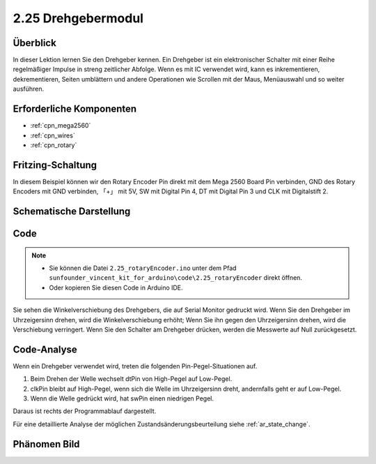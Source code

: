 .. _ar_rotary_encoder:

2.25 Drehgebermodul
===========================

Überblick
--------------

In dieser Lektion lernen Sie den Drehgeber kennen. Ein Drehgeber ist ein elektronischer Schalter mit einer Reihe regelmäßiger Impulse in streng zeitlicher Abfolge. Wenn es mit IC verwendet wird, kann es inkrementieren, dekrementieren, Seiten umblättern und andere Operationen wie Scrollen mit der Maus, Menüauswahl und so weiter ausführen.


Erforderliche Komponenten
---------------------------------

.. image:: img/Part_two_25.png

* :ref:`cpn_mega2560`
* :ref:`cpn_wires`
* :ref:`cpn_rotary`


Fritzing-Schaltung
-----------------------

In diesem Beispiel können wir den Rotary Encoder Pin direkt mit dem Mega 2560 Board Pin verbinden, GND des Rotary Encoders mit GND verbinden, 「+」 mit 5V, SW mit Digital Pin 4, DT mit Digital Pin 3 und CLK mit Digitalstift 2.


.. image:: img/image207.png
   :align: center

Schematische Darstellung
---------------------------

.. image:: img/image208.png
   :align: center

Code
------------

.. note::

    * Sie können die Datei ``2.25_rotaryEncoder.ino`` unter dem Pfad ``sunfounder_vincent_kit_for_arduino\code\2.25_rotaryEncoder`` direkt öffnen.
    * Oder kopieren Sie diesen Code in Arduino IDE. 

.. raw:: html

    <iframe src=https://create.arduino.cc/editor/sunfounder01/b54bd8df-96a1-40e5-a091-13e24c7179e4/preview?embed style="height:510px;width:100%;margin:10px 0" frameborder=0></iframe>

Sie sehen die Winkelverschiebung des Drehgebers, die auf Serial Monitor gedruckt wird. Wenn Sie den Drehgeber im Uhrzeigersinn drehen, wird die Winkelverschiebung erhöht; Wenn Sie ihn gegen den Uhrzeigersinn drehen, wird die Verschiebung verringert. Wenn Sie den Schalter am Drehgeber drücken, werden die Messwerte auf Null zurückgesetzt.


Code-Analyse
------------------

Wenn ein Drehgeber verwendet wird, treten die folgenden Pin-Pegel-Situationen auf.

1. Beim Drehen der Welle wechselt dtPin von High-Pegel auf Low-Pegel.

2. clkPin bleibt auf High-Pegel, wenn sich die Welle im Uhrzeigersinn dreht, andernfalls geht er auf Low-Pegel.

3. Wenn die Welle gedrückt wird, hat swPin einen niedrigen Pegel.

Daraus ist rechts der Programmablauf dargestellt.

Für eine detaillierte Analyse der möglichen Zustandsänderungsbeurteilung siehe :ref:`ar_state_change`.

.. image:: img/image209.png
   :align: center

Phänomen Bild
-------------------------

.. image:: img/image210.jpeg
   :align: center